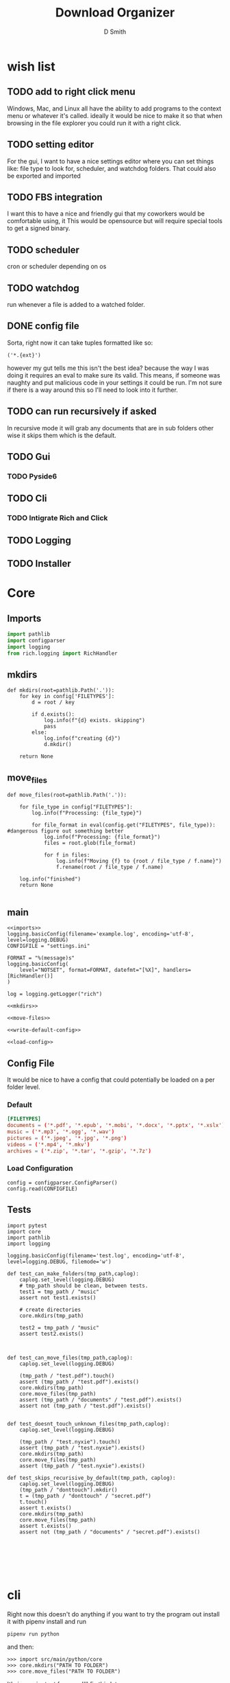 #+Title: Download Organizer
#+Author: D Smith
#+Email: nalisarc@gmail.com


* wish list

** TODO add to right click menu
Windows, Mac, and Linux all have the ability to add programs
to the context menu or whatever it's called. ideally it would be nice
to make it so that when browsing in the file explorer you could run it with a right click.
** TODO setting editor
For the gui, I want to have a nice settings editor where you can set things like:
file type to look for, scheduler, and watchdog folders.
That could also be exported and imported
** TODO FBS integration
I want this to have a nice and friendly gui that my coworkers would be comfortable using, it
This would be opensource but will require special tools to get a signed binary.


** TODO scheduler
cron or scheduler depending on os
** TODO watchdog
run whenever a file is added to a watched folder.


** DONE config file
Sorta, right now it can take tuples formatted like so:
#+begin_example
('*.{ext}')
#+end_example

however my gut tells me this isn't the best idea?
because the way I was doing it requires an eval to make sure its valid.
This means, if someone was naughty and put malicious code in your settings it could
be run.
I'm not sure if there is a way around this so I'll need to look into it further.

** TODO can run recursively if asked
In recursive mode it will grab any documents that are in sub folders
other wise it skips them which is the default.
** TODO Gui
*** TODO Pyside6
** TODO Cli
*** TODO Intigrate Rich and Click
** TODO Logging
** TODO Installer

* Core
** Imports
#+name: imports
#+BEGIN_SRC python
import pathlib
import configparser
import logging
from rich.logging import RichHandler
#+END_SRC

** mkdirs
#+name: mkdirs
#+begin_src ipython
def mkdirs(root=pathlib.Path('.')):
    for key in config['FILETYPES']:
        d = root / key
        
        if d.exists():
            log.info(f"{d} exists. skipping")
            pass
        else:
            log.info(f"creating {d}")
            d.mkdir()
            
    return None
#+end_src

** move_files
#+name: move-files
#+begin_src ipython
def move_files(root=pathlib.Path('.')):

    for file_type in config["FILETYPES"]:
        log.info(f"Processing: {file_type}")

        for file_format in eval(config.get("FILETYPES", file_type)): #dangerous figure out something better
            log.info(f"Processing: {file_format}")
            files = root.glob(file_format)

            for f in files:
                log.info(f"Moving {f} to {root / file_type / f.name}")
                f.rename(root / file_type / f.name)

    log.info("finished")
    return None
    
#+end_src

** main
#+begin_src ipython :noweb yes :tangle src/main/sepython/core.py 
<<imports>>
logging.basicConfig(filename='example.log', encoding='utf-8', level=logging.DEBUG)
CONFIGFILE = "settings.ini"

FORMAT = "%(message)s"
logging.basicConfig(
    level="NOTSET", format=FORMAT, datefmt="[%X]", handlers=[RichHandler()]
)

log = logging.getLogger("rich")

<<mkdirs>>

<<move-files>>

<<write-default-config>>

<<load-config>>
#+end_src
** Config File
It would be nice to have a config that could potentially be loaded on a per folder level.
*** Default 
#+begin_src conf :tangle setting.conf 
[FILETYPES]
documents = ('*.pdf', '*.epub', '*.mobi', '*.docx', '*.pptx', '*.xslx')
music = ('*.mp3', '*.ogg', '*.wav')
pictures = ('*.jpeg', '*.jpg', '*.png')
videos = ('*.mp4', '*.mkv')
archives = ('*.zip', '*.tar', '*.gzip', '*.7z')
#+end_src


*** Load Configuration
#+name: load-config
#+begin_src ipython
config = configparser.ConfigParser()
config.read(CONFIGFILE)
#+end_src

** Tests

#+begin_src ipython :tangle src/main/python/testscore.py 
import pytest
import core
import pathlib
import logging

logging.basicConfig(filename='test.log', encoding='utf-8', level=logging.DEBUG, filemode='w')

def test_can_make_folders(tmp_path,caplog):
    caplog.set_level(logging.DEBUG)
    # tmp_path should be clean, between tests.
    test1 = tmp_path / "music"
    assert not test1.exists()
        
    # create directories
    core.mkdirs(tmp_path)

    test2 = tmp_path / "music"
    assert test2.exists()
    
    

def test_can_move_files(tmp_path,caplog):
    caplog.set_level(logging.DEBUG)

    (tmp_path / "test.pdf").touch()
    assert (tmp_path / "test.pdf").exists()
    core.mkdirs(tmp_path)
    core.move_files(tmp_path)
    assert (tmp_path / "documents" / "test.pdf").exists()
    assert not (tmp_path / "test.pdf").exists()


def test_doesnt_touch_unknown_files(tmp_path,caplog):
    caplog.set_level(logging.DEBUG)

    (tmp_path / "test.nyxie").touch()
    assert (tmp_path / "test.nyxie").exists()
    core.mkdirs(tmp_path)
    core.move_files(tmp_path)
    assert (tmp_path / "test.nyxie").exists()

def test_skips_recurisive_by_default(tmp_path, caplog):
    caplog.set_level(logging.DEBUG)
    (tmp_path / "donttouch").mkdir()
    t = (tmp_path / "donttouch" / "secret.pdf")
    t.touch()
    assert t.exists()
    core.mkdirs(tmp_path)
    core.move_files(tmp_path)
    assert t.exists()
    assert not (tmp_path / "documents" / "secret.pdf").exists()
    

    

    

#+end_src

* cli
Right now this doesn't do anything
if you want to try the program out install it with pipenv install
and run
#+begin_example
pipenv run python 
#+end_example

and then:
#+begin_example
>>> import src/main/python/core
>>> core.mkdirs("PATH TO FOLDER")
>>> core.move_files("PATH TO FOLDER")
#+end_example

It's inconvientent for now. I'll fix this later.

** Main
#+begin_src ipython :tangle src/main/python/cli.py 
import click
import pathlib
import core

@click.group()
def cli():
    """A utility for organizing folders on computers"""

    pass

@cli.command()
@click.option(
    "-r",
    "--recursive",
    default=False,
    type=click.BOOL,
    help="Run the process recursively",
)
@click.option(
    "-v",
    "--verbose",
    default=False,
    count=True,
    help= "Run the process verbosely"
)
@click.option(
    "-d",
    "--directory",
    default=pathlib.Path.cwd(),
    type=click.Path(exists=True, file_okay=False, path_type=pathlib.Path),
    help="Directory to run the process in"
)
def run(recursive, verbose, directory):
    click.echo(f"{recursive}, {verbose}, {directory}")


if __name__ == "__main__":
    run()
#+end_src
** Tests
#+begin_src ipython :tangle src/main/python/testscli.py  
import pytest
import core
import pathlib
import logging

from click.testing import CliRunner

from cli import run

def test_cli_run():
    runner = CliRunner()
    result = runner.invoke(run, [])
#+end_src

* Pipenv Config
#+begin_src conf :tangle Pipfile :noweb yes 
[[source]]
url = "https://pypi.org/simple"
verify_ssl = true
name = "pypi"

[packages]
pyside6 = "*"
click = "*"
rich = "*"

[dev-packages]
fbs = {path = "./fbs_pro-1.0.8.tar.gz"}
pytest = "*"

[requires]
python_version = "3.9"

[scripts]
test = "<<test-script>>"
app = "<<app-script>>"
#+end_src

#+name: test-script
#+begin_src bash :prologue pipenv shell :async :results verbatim drawer
pytest src/main/python/testscore.py src/main/python/testscli.py
#+end_src

#+name: app-script
#+begin_src bash :prologue pipenv shell :async :results verbatim drawer
fbs run
#+end_src

* FBS Stuff

* Org Stuff

#+name: run-tests
#+begin_src bash :results verbatim drawer :async 
pipenv run test
#+end_src

#+RESULTS: run-tests
:results:
============================= test session starts ==============================
platform linux -- Python 3.9.5, pytest-7.1.1, pluggy-1.0.0
rootdir: /home/d/projects/folder-organizer
collected 5 items

src/main/python/testscore.py ....                                        [ 80%]
src/main/python/testscli.py .                                            [100%]

============================== 5 passed in 0.09s ===============================
:end:



#+name: run-app
#+begin_src bash :async :results verbatim drawer 
pipenv run fbs run
#+end_src

#+RESULTS: run-app
:results:
:end:

#+name: build-projectdir
#+begin_src bash :results verbatim drawer 
mkdir -p src/main/resources/base/

#+end_src

#+RESULTS: build-projectdir
:results:
:end:

* References
https://stackoverflow.com/questions/793858/how-to-mkdir-only-if-a-directory-does-not-already-exist
https://build-system.fman.io/manual/
https://stackoverflow.com/questions/60040208/access-fbs-resource-files-in-non-gui-code
https://docs.python.org/3/library/pathlib.html
https://click.palletsprojects.com/en/8.0.x/testing/
https://click.palletsprojects.com/en/8.1.x/#documentation
https://rich.readthedocs.io/en/stable/index.html

* Local Variables                                                  :noexport:
# Local Variables:
# org-src-preserve-indentation: t
# End:
